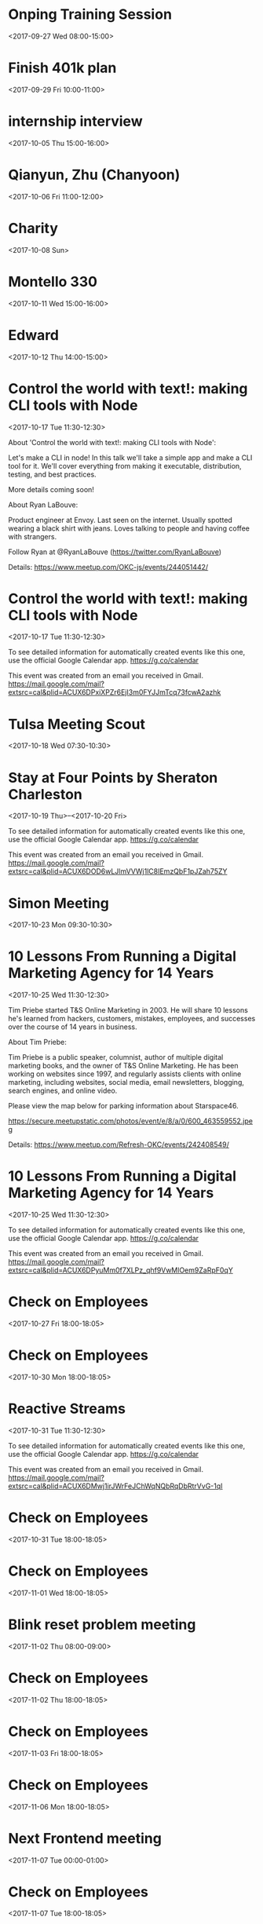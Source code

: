 * Onping Training Session
  :PROPERTIES:
  :LOCATION: Claremore, OK, USA
  :LINK: [[https://www.google.com/calendar/event?eid=N2drdTVjbW5mbTdpaGhidGNoazlmY3B1OWcgc2NvdHRtdXJwaHkwOUBt][Go to gcal web page]]
  :ID: 7gku5cmnfm7ihhbtchk9fcpu9g
  :END:

  <2017-09-27 Wed 08:00-15:00>
* Finish 401k plan
  :PROPERTIES:
  :LINK: [[https://www.google.com/calendar/event?eid=NmhoamFjaGw2b3MzMmI5bjZwZ2phYjlrY2NwNmNiOW82cGgzMGJiMWNoajNhbzlqNmRoM2VwOWs2MCBzY290dG11cnBoeTA5QG0][Go to gcal web page]]
  :ID: 6hhjachl6os32b9n6pgjab9kccp6cb9o6ph30bb1chj3ao9j6dh3ep9k60
  :END:

  <2017-09-29 Fri 10:00-11:00>
* internship interview
  :PROPERTIES:
  :LINK: [[https://www.google.com/calendar/event?eid=MDM4cmJuaWlpZDUyc21zYXN1dDRydnZrbDUgc2NvdHRtdXJwaHkwOUBt][Go to gcal web page]]
  :ID: 038rbniiid52smsasut4rvvkl5
  :END:

  <2017-10-05 Thu 15:00-16:00>
* Qianyun, Zhu (Chanyoon)
  :PROPERTIES:
  :LINK: [[https://www.google.com/calendar/event?eid=MHFoaW12c3FnbHF1YXNpazMzYmVhdjJhZjkgc2NvdHRtdXJwaHkwOUBt][Go to gcal web page]]
  :ID: 0qhimvsqglquasik33beav2af9
  :END:

  <2017-10-06 Fri 11:00-12:00>
* Charity
  :PROPERTIES:
  :LINK: [[https://www.google.com/calendar/event?eid=Mzh0cTEwaThhNzI3cmxxNWxxcXJyYmpvaG9fMjAxNzEwMDggc2NvdHRtdXJwaHkwOUBt][Go to gcal web page]]
  :ID: 38tq10i8a727rlq5lqqrrbjoho_20171008
  :END:

  <2017-10-08 Sun>
* Montello 330
  :PROPERTIES:
  :LINK: [[https://www.google.com/calendar/event?eid=NzByajRjOWtjNG82NmI5bzc0cm0yYjlrNjloajZiOW82NHEzNmI5bjc1aTNhY2I0Y3BoamdkcG82ZyBzY290dG11cnBoeTA5QG0][Go to gcal web page]]
  :ID: 70rj4c9kc4o66b9o74rm2b9k69hj6b9o64q36b9n75i3acb4cphjgdpo6g
  :END:

  <2017-10-11 Wed 15:00-16:00>
* Edward
  :PROPERTIES:
  :LINK: [[https://www.google.com/calendar/event?eid=NWo0OGV2aTFobWkybjB1djI3aHFwMXU1NHQgc2NvdHRtdXJwaHkwOUBt][Go to gcal web page]]
  :ID: 5j48evi1hmi2n0uv27hqp1u54t
  :END:

  <2017-10-12 Thu 14:00-15:00>
* Control the world with text!: making CLI tools with Node
  :PROPERTIES:
  :LOCATION: 1141 W Sheridan Ave, Oklahoma City, OK
  :LINK: [[https://www.google.com/calendar/event?eid=NjlqMzhjMWpjNHJtYWI5aWNjb202YjlrNm9ybTZiOW83NWhqZ2JiMTY4cTNlZGo1NzVobWFwYjU2cyBzY290dG11cnBoeTA5QG0][Go to gcal web page]]
  :ID: 69j38c1jc4rmab9iccom6b9k6orm6b9o75hjgbb168q3edj575hmapb56s
  :END:

  <2017-10-17 Tue 11:30-12:30>

About 'Control the world with text!: making CLI tools with Node':

Let's make a CLI in node! In this talk we'll take a simple app and make a CLI tool for it. We'll cover everything from making it executable, distribution, testing, and best practices.

More details coming soon!

About Ryan LaBouve:

Product engineer at Envoy. Last seen on the internet. Usually spotted wearing a black shirt with jeans. Loves talking to people and having coffee with strangers.

Follow Ryan at @RyanLaBouve (https://twitter.com/RyanLaBouve)

Details: https://www.meetup.com/OKC-js/events/244051442/
* Control the world with text!: making CLI tools with Node
  :PROPERTIES:
  :LOCATION: StarSpace46, 1141 W Sheridan Ave, Oklahoma City, OK, us, 73106
  :LINK: [[https://www.google.com/calendar/event?eid=XzZ0bG5hcXJsZTVwNmNwYjRkaG1qNHBocGVncDZhYzltZTVvbWFvcGllb3FtMnRiMzY1a202czNtZGhyNzZkMXBla3A3NnBwZzZwaDcyc2o1YzVqajhxamJkc3JqYXNqamNwcDZjcTFtNjVrMzAgc2NvdHRtdXJwaHkwOUBt][Go to gcal web page]]
  :ID: _6tlnaqrle5p6cpb4dhmj4phpegp6ac9me5omaopieoqm2tb365km6s3mdhr76d1pekp76ppg6ph72sj5c5jj8qjbdsrjasjjcpp6cq1m65k30
  :END:

  <2017-10-17 Tue 11:30-12:30>

To see detailed information for automatically created events like this one, use the official Google Calendar app. https://g.co/calendar

This event was created from an email you received in Gmail. https://mail.google.com/mail?extsrc=cal&plid=ACUX6DPxiXPZr6EjI3m0FYJJmTcq73fcwA2azhk
* Tulsa Meeting Scout
  :PROPERTIES:
  :LINK: [[https://www.google.com/calendar/event?eid=NmMzaDI4MDNnYTRqc2lvdDdpcHE4djRyY3Mgc2NvdHRtdXJwaHkwOUBt][Go to gcal web page]]
  :ID: 6c3h2803ga4jsiot7ipq8v4rcs
  :END:

  <2017-10-18 Wed 07:30-10:30>
* Stay at Four Points by Sheraton Charleston
  :PROPERTIES:
  :LOCATION: 600 Kanawha Boulevard East, Charleston, WV 25301, USA
  :LINK: [[https://www.google.com/calendar/event?eid=XzZ0bG5hcXJsZTVwNmNwYjRkaG1qNHBocGVobjcwcWI4Y3RyN2Fwcm1lZ3NtdWQxZ2NrcDM4b3BnZWRvamdjM2xla3FtZ3FiamVsbW4wY3BoZTByNzBjcmNla3FqY29yZjY1b21tZTlqNzFrNmUgc2NvdHRtdXJwaHkwOUBt][Go to gcal web page]]
  :ID: _6tlnaqrle5p6cpb4dhmj4phpehn70qb8ctr7aprmegsmud1gckp38opgedojgc3lekqmgqbjelmn0cphe0r70crcekqjcorf65omme9j71k6e
  :END:

  <2017-10-19 Thu>--<2017-10-20 Fri>

To see detailed information for automatically created events like this one, use the official Google Calendar app. https://g.co/calendar

This event was created from an email you received in Gmail. https://mail.google.com/mail?extsrc=cal&plid=ACUX6DOD6wLJlmVVWj1lC8IEmzQbF1pJZah75ZY
* Simon Meeting
  :PROPERTIES:
  :LINK: [[https://www.google.com/calendar/event?eid=M2MyN2xwZzBnaW11bmQwdTRzOTF2cmZpcXAgc2NvdHRtdXJwaHkwOUBt][Go to gcal web page]]
  :ID: 3c27lpg0gimund0u4s91vrfiqp
  :END:

  <2017-10-23 Mon 09:30-10:30>
* 10 Lessons From Running a Digital Marketing Agency for 14 Years
  :PROPERTIES:
  :LOCATION: 1141 W Sheridan Ave, Oklahoma City, OK
  :LINK: [[https://www.google.com/calendar/event?eid=NjhwajBwMXA2aGkzNGJiNjZ0Z2pnYjlrY2NvM2FiOXA2a3FtYWI5bmNsZ2oyY2hsNjFpM2lkOWs2YyBzY290dG11cnBoeTA5QG0][Go to gcal web page]]
  :ID: 68pj0p1p6hi34bb66tgjgb9kcco3ab9p6kqmab9nclgj2chl61i3id9k6c
  :END:

  <2017-10-25 Wed 11:30-12:30>

Tim Priebe started T&S Online Marketing in 2003. He will share 10 lessons he's learned from hackers, customers, mistakes, employees, and successes over the course of 14 years in business.

About Tim Priebe:

Tim Priebe is a public speaker, columnist, author of multiple digital marketing books, and the owner of T&S Online Marketing. He has been working on websites since 1997, and regularly assists clients with online marketing, including websites, social media, email newsletters, blogging, search engines, and online video.

Please view the map below for parking information about Starspace46.

https://secure.meetupstatic.com/photos/event/e/8/a/0/600_463559552.jpeg

Details: https://www.meetup.com/Refresh-OKC/events/242408549/
* 10 Lessons From Running a Digital Marketing Agency for 14 Years
  :PROPERTIES:
  :LOCATION: StarSpace 46, 1141 W Sheridan Ave, Oklahoma City, OK, us, 73106
  :LINK: [[https://www.google.com/calendar/event?eid=XzZ0bG5hcXJsZTVwNmNwYjRkaG1qNHBocGVocWo2b2JlNjFpNjhjYjNlY3M3MHNyOWM4cm11cGplNmRubW9wM2FjNWduMGMxaGRoam4wdGpsZGhvbWlkYmplbHE2aXQxazZocDNnc2I2NzRyMzAgc2NvdHRtdXJwaHkwOUBt][Go to gcal web page]]
  :ID: _6tlnaqrle5p6cpb4dhmj4phpehqj6obe61i68cb3ecs70sr9c8rmupje6dnmop3ac5gn0c1hdhjn0tjldhomidbjelq6it1k6hp3gsb674r30
  :END:

  <2017-10-25 Wed 11:30-12:30>

To see detailed information for automatically created events like this one, use the official Google Calendar app. https://g.co/calendar

This event was created from an email you received in Gmail. https://mail.google.com/mail?extsrc=cal&plid=ACUX6DPyuMm0f7XLPz_qhf9VwMlOem9ZaRpF0qY
* Check on Employees
  :PROPERTIES:
  :LINK: [[https://www.google.com/calendar/event?eid=MmNuZm1pNjM1ZWgxdmc5NGZ1cnFkNnVpbmJfMjAxNzEwMjdUMjMwMDAwWiBzY290dG11cnBoeTA5QG0][Go to gcal web page]]
  :ID: 2cnfmi635eh1vg94furqd6uinb_20171027T230000Z
  :END:

  <2017-10-27 Fri 18:00-18:05>
* Check on Employees
  :PROPERTIES:
  :LINK: [[https://www.google.com/calendar/event?eid=MmNuZm1pNjM1ZWgxdmc5NGZ1cnFkNnVpbmJfMjAxNzEwMzBUMjMwMDAwWiBzY290dG11cnBoeTA5QG0][Go to gcal web page]]
  :ID: 2cnfmi635eh1vg94furqd6uinb_20171030T230000Z
  :END:

  <2017-10-30 Mon 18:00-18:05>
* Reactive Streams
  :PROPERTIES:
  :LOCATION: StarSpace 46, 1141 W Sheridan Ave, Oklahoma City, OK, us, 73106
  :LINK: [[https://www.google.com/calendar/event?eid=XzZ0bG5hcXJsZTVwNmNwYjRkaG1qNHBocGVoaDY0cGhsZWhsbWlwYmRkdGszZWNocGVkazZhcHI5NjltbWNvOWc2cGgzY2RybGU0b242b2JkZWxsbjhlM2c2ZGg3MGRibGUwcjcycmJjNmdvNmUgc2NvdHRtdXJwaHkwOUBt][Go to gcal web page]]
  :ID: _6tlnaqrle5p6cpb4dhmj4phpehh64phlehlmipbddtk3echpedk6apr969mmco9g6ph3cdrle4on6obdelln8e3g6dh70dble0r72rbc6go6e
  :END:

  <2017-10-31 Tue 11:30-12:30>

To see detailed information for automatically created events like this one, use the official Google Calendar app. https://g.co/calendar

This event was created from an email you received in Gmail. https://mail.google.com/mail?extsrc=cal&plid=ACUX6DMwj1irJWrFeJChWqNQbRqDbRtrVvG-1qI
* Check on Employees
  :PROPERTIES:
  :LINK: [[https://www.google.com/calendar/event?eid=MmNuZm1pNjM1ZWgxdmc5NGZ1cnFkNnVpbmJfMjAxNzEwMzFUMjMwMDAwWiBzY290dG11cnBoeTA5QG0][Go to gcal web page]]
  :ID: 2cnfmi635eh1vg94furqd6uinb_20171031T230000Z
  :END:

  <2017-10-31 Tue 18:00-18:05>
* Check on Employees
  :PROPERTIES:
  :LINK: [[https://www.google.com/calendar/event?eid=MmNuZm1pNjM1ZWgxdmc5NGZ1cnFkNnVpbmJfMjAxNzExMDFUMjMwMDAwWiBzY290dG11cnBoeTA5QG0][Go to gcal web page]]
  :ID: 2cnfmi635eh1vg94furqd6uinb_20171101T230000Z
  :END:

  <2017-11-01 Wed 18:00-18:05>
* Blink reset problem meeting
  :PROPERTIES:
  :LINK: [[https://www.google.com/calendar/event?eid=MGwwajcxMDZkZXJlZXExNm45NHV1Z2pta3Egc2NvdHRtdXJwaHkwOUBt][Go to gcal web page]]
  :ID: 0l0j7106dereeq16n94uugjmkq
  :END:

  <2017-11-02 Thu 08:00-09:00>
* Check on Employees
  :PROPERTIES:
  :LINK: [[https://www.google.com/calendar/event?eid=MmNuZm1pNjM1ZWgxdmc5NGZ1cnFkNnVpbmJfMjAxNzExMDJUMjMwMDAwWiBzY290dG11cnBoeTA5QG0][Go to gcal web page]]
  :ID: 2cnfmi635eh1vg94furqd6uinb_20171102T230000Z
  :END:

  <2017-11-02 Thu 18:00-18:05>
* Check on Employees
  :PROPERTIES:
  :LINK: [[https://www.google.com/calendar/event?eid=MmNuZm1pNjM1ZWgxdmc5NGZ1cnFkNnVpbmJfMjAxNzExMDNUMjMwMDAwWiBzY290dG11cnBoeTA5QG0][Go to gcal web page]]
  :ID: 2cnfmi635eh1vg94furqd6uinb_20171103T230000Z
  :END:

  <2017-11-03 Fri 18:00-18:05>
* Check on Employees
  :PROPERTIES:
  :LINK: [[https://www.google.com/calendar/event?eid=MmNuZm1pNjM1ZWgxdmc5NGZ1cnFkNnVpbmJfMjAxNzExMDdUMDAwMDAwWiBzY290dG11cnBoeTA5QG0][Go to gcal web page]]
  :ID: 2cnfmi635eh1vg94furqd6uinb_20171107T000000Z
  :END:

  <2017-11-06 Mon 18:00-18:05>
* Next Frontend meeting
  :PROPERTIES:
  :LINK: [[https://www.google.com/calendar/event?eid=M3IzcnJtbDVjbzNxOG03cG83amFna2Jkbm4gc2NvdHRtdXJwaHkwOUBt][Go to gcal web page]]
  :ID: 3r3rrml5co3q8m7po7jagkbdnn
  :END:

  <2017-11-07 Tue 00:00-01:00>
* Check on Employees
  :PROPERTIES:
  :LINK: [[https://www.google.com/calendar/event?eid=MmNuZm1pNjM1ZWgxdmc5NGZ1cnFkNnVpbmJfMjAxNzExMDhUMDAwMDAwWiBzY290dG11cnBoeTA5QG0][Go to gcal web page]]
  :ID: 2cnfmi635eh1vg94furqd6uinb_20171108T000000Z
  :END:

  <2017-11-07 Tue 18:00-18:05>
* Check on Employees
  :PROPERTIES:
  :LINK: [[https://www.google.com/calendar/event?eid=MmNuZm1pNjM1ZWgxdmc5NGZ1cnFkNnVpbmJfMjAxNzExMDlUMDAwMDAwWiBzY290dG11cnBoeTA5QG0][Go to gcal web page]]
  :ID: 2cnfmi635eh1vg94furqd6uinb_20171109T000000Z
  :END:

  <2017-11-08 Wed 18:00-18:05>
* Check on Employees
  :PROPERTIES:
  :LINK: [[https://www.google.com/calendar/event?eid=MmNuZm1pNjM1ZWgxdmc5NGZ1cnFkNnVpbmJfMjAxNzExMTBUMDAwMDAwWiBzY290dG11cnBoeTA5QG0][Go to gcal web page]]
  :ID: 2cnfmi635eh1vg94furqd6uinb_20171110T000000Z
  :END:

  <2017-11-09 Thu 18:00-18:05>
* Check on Employees
  :PROPERTIES:
  :LINK: [[https://www.google.com/calendar/event?eid=MmNuZm1pNjM1ZWgxdmc5NGZ1cnFkNnVpbmJfMjAxNzExMTFUMDAwMDAwWiBzY290dG11cnBoeTA5QG0][Go to gcal web page]]
  :ID: 2cnfmi635eh1vg94furqd6uinb_20171111T000000Z
  :END:

  <2017-11-10 Fri 18:00-18:05>
* Charity
  :PROPERTIES:
  :LINK: [[https://www.google.com/calendar/event?eid=Mzh0cTEwaThhNzI3cmxxNWxxcXJyYmpvaG9fMjAxNzExMTIgc2NvdHRtdXJwaHkwOUBt][Go to gcal web page]]
  :ID: 38tq10i8a727rlq5lqqrrbjoho_20171112
  :END:

  <2017-11-12 Sun>
* Check on Employees
  :PROPERTIES:
  :LINK: [[https://www.google.com/calendar/event?eid=MmNuZm1pNjM1ZWgxdmc5NGZ1cnFkNnVpbmJfMjAxNzExMTRUMDAwMDAwWiBzY290dG11cnBoeTA5QG0][Go to gcal web page]]
  :ID: 2cnfmi635eh1vg94furqd6uinb_20171114T000000Z
  :END:

  <2017-11-13 Mon 18:00-18:05>
* Oil Change
  :PROPERTIES:
  :LOCATION: House
  :LINK: [[https://www.google.com/calendar/event?eid=ZmJodHFmM2tuOHFjNjI5NjBxamRybnZnYWdfMjAxNzExMTRUMTIwMDAwWiBzY290dG11cnBoeTA5QG0][Go to gcal web page]]
  :ID: fbhtqf3kn8qc62960qjdrnvgag_20171114T120000Z
  :END:

  <2017-11-14 Tue 06:00-07:00>
* Check on Employees
  :PROPERTIES:
  :LINK: [[https://www.google.com/calendar/event?eid=MmNuZm1pNjM1ZWgxdmc5NGZ1cnFkNnVpbmJfMjAxNzExMTVUMDAwMDAwWiBzY290dG11cnBoeTA5QG0][Go to gcal web page]]
  :ID: 2cnfmi635eh1vg94furqd6uinb_20171115T000000Z
  :END:

  <2017-11-14 Tue 18:00-18:05>
* Check on Employees
  :PROPERTIES:
  :LINK: [[https://www.google.com/calendar/event?eid=MmNuZm1pNjM1ZWgxdmc5NGZ1cnFkNnVpbmJfMjAxNzExMTZUMDAwMDAwWiBzY290dG11cnBoeTA5QG0][Go to gcal web page]]
  :ID: 2cnfmi635eh1vg94furqd6uinb_20171116T000000Z
  :END:

  <2017-11-15 Wed 18:00-18:05>
* Check on Employees
  :PROPERTIES:
  :LINK: [[https://www.google.com/calendar/event?eid=MmNuZm1pNjM1ZWgxdmc5NGZ1cnFkNnVpbmJfMjAxNzExMTdUMDAwMDAwWiBzY290dG11cnBoeTA5QG0][Go to gcal web page]]
  :ID: 2cnfmi635eh1vg94furqd6uinb_20171117T000000Z
  :END:

  <2017-11-16 Thu 18:00-18:05>
* Check on Employees
  :PROPERTIES:
  :LINK: [[https://www.google.com/calendar/event?eid=MmNuZm1pNjM1ZWgxdmc5NGZ1cnFkNnVpbmJfMjAxNzExMThUMDAwMDAwWiBzY290dG11cnBoeTA5QG0][Go to gcal web page]]
  :ID: 2cnfmi635eh1vg94furqd6uinb_20171118T000000Z
  :END:

  <2017-11-17 Fri 18:00-18:05>
* Check on Employees
  :PROPERTIES:
  :LINK: [[https://www.google.com/calendar/event?eid=MmNuZm1pNjM1ZWgxdmc5NGZ1cnFkNnVpbmJfMjAxNzExMjFUMDAwMDAwWiBzY290dG11cnBoeTA5QG0][Go to gcal web page]]
  :ID: 2cnfmi635eh1vg94furqd6uinb_20171121T000000Z
  :END:

  <2017-11-20 Mon 18:00-18:05>
* Check on Employees
  :PROPERTIES:
  :LINK: [[https://www.google.com/calendar/event?eid=MmNuZm1pNjM1ZWgxdmc5NGZ1cnFkNnVpbmJfMjAxNzExMjJUMDAwMDAwWiBzY290dG11cnBoeTA5QG0][Go to gcal web page]]
  :ID: 2cnfmi635eh1vg94furqd6uinb_20171122T000000Z
  :END:

  <2017-11-21 Tue 18:00-18:05>
* Check on Employees
  :PROPERTIES:
  :LINK: [[https://www.google.com/calendar/event?eid=MmNuZm1pNjM1ZWgxdmc5NGZ1cnFkNnVpbmJfMjAxNzExMjNUMDAwMDAwWiBzY290dG11cnBoeTA5QG0][Go to gcal web page]]
  :ID: 2cnfmi635eh1vg94furqd6uinb_20171123T000000Z
  :END:

  <2017-11-22 Wed 18:00-18:05>
* Check on Employees
  :PROPERTIES:
  :LINK: [[https://www.google.com/calendar/event?eid=MmNuZm1pNjM1ZWgxdmc5NGZ1cnFkNnVpbmJfMjAxNzExMjRUMDAwMDAwWiBzY290dG11cnBoeTA5QG0][Go to gcal web page]]
  :ID: 2cnfmi635eh1vg94furqd6uinb_20171124T000000Z
  :END:

  <2017-11-23 Thu 18:00-18:05>
* Check on Employees
  :PROPERTIES:
  :LINK: [[https://www.google.com/calendar/event?eid=MmNuZm1pNjM1ZWgxdmc5NGZ1cnFkNnVpbmJfMjAxNzExMjVUMDAwMDAwWiBzY290dG11cnBoeTA5QG0][Go to gcal web page]]
  :ID: 2cnfmi635eh1vg94furqd6uinb_20171125T000000Z
  :END:

  <2017-11-24 Fri 18:00-18:05>
* Check on Employees
  :PROPERTIES:
  :LINK: [[https://www.google.com/calendar/event?eid=MmNuZm1pNjM1ZWgxdmc5NGZ1cnFkNnVpbmJfMjAxNzExMjhUMDAwMDAwWiBzY290dG11cnBoeTA5QG0][Go to gcal web page]]
  :ID: 2cnfmi635eh1vg94furqd6uinb_20171128T000000Z
  :END:

  <2017-11-27 Mon 18:00-18:05>
* Check on Employees
  :PROPERTIES:
  :LINK: [[https://www.google.com/calendar/event?eid=MmNuZm1pNjM1ZWgxdmc5NGZ1cnFkNnVpbmJfMjAxNzExMjlUMDAwMDAwWiBzY290dG11cnBoeTA5QG0][Go to gcal web page]]
  :ID: 2cnfmi635eh1vg94furqd6uinb_20171129T000000Z
  :END:

  <2017-11-28 Tue 18:00-18:05>
* Check on Employees
  :PROPERTIES:
  :LINK: [[https://www.google.com/calendar/event?eid=MmNuZm1pNjM1ZWgxdmc5NGZ1cnFkNnVpbmJfMjAxNzExMzBUMDAwMDAwWiBzY290dG11cnBoeTA5QG0][Go to gcal web page]]
  :ID: 2cnfmi635eh1vg94furqd6uinb_20171130T000000Z
  :END:

  <2017-11-29 Wed 18:00-18:05>
* Check on Employees
  :PROPERTIES:
  :LINK: [[https://www.google.com/calendar/event?eid=MmNuZm1pNjM1ZWgxdmc5NGZ1cnFkNnVpbmJfMjAxNzEyMDFUMDAwMDAwWiBzY290dG11cnBoeTA5QG0][Go to gcal web page]]
  :ID: 2cnfmi635eh1vg94furqd6uinb_20171201T000000Z
  :END:

  <2017-11-30 Thu 18:00-18:05>
* Check on Employees
  :PROPERTIES:
  :LINK: [[https://www.google.com/calendar/event?eid=MmNuZm1pNjM1ZWgxdmc5NGZ1cnFkNnVpbmJfMjAxNzEyMDJUMDAwMDAwWiBzY290dG11cnBoeTA5QG0][Go to gcal web page]]
  :ID: 2cnfmi635eh1vg94furqd6uinb_20171202T000000Z
  :END:

  <2017-12-01 Fri 18:00-18:05>
* Check on Employees
  :PROPERTIES:
  :LINK: [[https://www.google.com/calendar/event?eid=MmNuZm1pNjM1ZWgxdmc5NGZ1cnFkNnVpbmJfMjAxNzEyMDVUMDAwMDAwWiBzY290dG11cnBoeTA5QG0][Go to gcal web page]]
  :ID: 2cnfmi635eh1vg94furqd6uinb_20171205T000000Z
  :END:

  <2017-12-04 Mon 18:00-18:05>
* Check on Employees
  :PROPERTIES:
  :LINK: [[https://www.google.com/calendar/event?eid=MmNuZm1pNjM1ZWgxdmc5NGZ1cnFkNnVpbmJfMjAxNzEyMDZUMDAwMDAwWiBzY290dG11cnBoeTA5QG0][Go to gcal web page]]
  :ID: 2cnfmi635eh1vg94furqd6uinb_20171206T000000Z
  :END:

  <2017-12-05 Tue 18:00-18:05>
* Check on Employees
  :PROPERTIES:
  :LINK: [[https://www.google.com/calendar/event?eid=MmNuZm1pNjM1ZWgxdmc5NGZ1cnFkNnVpbmJfMjAxNzEyMDdUMDAwMDAwWiBzY290dG11cnBoeTA5QG0][Go to gcal web page]]
  :ID: 2cnfmi635eh1vg94furqd6uinb_20171207T000000Z
  :END:

  <2017-12-06 Wed 18:00-18:05>
* Check on Employees
  :PROPERTIES:
  :LINK: [[https://www.google.com/calendar/event?eid=MmNuZm1pNjM1ZWgxdmc5NGZ1cnFkNnVpbmJfMjAxNzEyMDhUMDAwMDAwWiBzY290dG11cnBoeTA5QG0][Go to gcal web page]]
  :ID: 2cnfmi635eh1vg94furqd6uinb_20171208T000000Z
  :END:

  <2017-12-07 Thu 18:00-18:05>
* Check on Employees
  :PROPERTIES:
  :LINK: [[https://www.google.com/calendar/event?eid=MmNuZm1pNjM1ZWgxdmc5NGZ1cnFkNnVpbmJfMjAxNzEyMDlUMDAwMDAwWiBzY290dG11cnBoeTA5QG0][Go to gcal web page]]
  :ID: 2cnfmi635eh1vg94furqd6uinb_20171209T000000Z
  :END:

  <2017-12-08 Fri 18:00-18:05>
* Charity
  :PROPERTIES:
  :LINK: [[https://www.google.com/calendar/event?eid=Mzh0cTEwaThhNzI3cmxxNWxxcXJyYmpvaG9fMjAxNzEyMTAgc2NvdHRtdXJwaHkwOUBt][Go to gcal web page]]
  :ID: 38tq10i8a727rlq5lqqrrbjoho_20171210
  :END:

  <2017-12-10 Sun>
* Check on Employees
  :PROPERTIES:
  :LINK: [[https://www.google.com/calendar/event?eid=MmNuZm1pNjM1ZWgxdmc5NGZ1cnFkNnVpbmJfMjAxNzEyMTJUMDAwMDAwWiBzY290dG11cnBoeTA5QG0][Go to gcal web page]]
  :ID: 2cnfmi635eh1vg94furqd6uinb_20171212T000000Z
  :END:

  <2017-12-11 Mon 18:00-18:05>
* Check on Employees
  :PROPERTIES:
  :LINK: [[https://www.google.com/calendar/event?eid=MmNuZm1pNjM1ZWgxdmc5NGZ1cnFkNnVpbmJfMjAxNzEyMTNUMDAwMDAwWiBzY290dG11cnBoeTA5QG0][Go to gcal web page]]
  :ID: 2cnfmi635eh1vg94furqd6uinb_20171213T000000Z
  :END:

  <2017-12-12 Tue 18:00-18:05>
* Check on Employees
  :PROPERTIES:
  :LINK: [[https://www.google.com/calendar/event?eid=MmNuZm1pNjM1ZWgxdmc5NGZ1cnFkNnVpbmJfMjAxNzEyMTRUMDAwMDAwWiBzY290dG11cnBoeTA5QG0][Go to gcal web page]]
  :ID: 2cnfmi635eh1vg94furqd6uinb_20171214T000000Z
  :END:

  <2017-12-13 Wed 18:00-18:05>
* Check on Employees
  :PROPERTIES:
  :LINK: [[https://www.google.com/calendar/event?eid=MmNuZm1pNjM1ZWgxdmc5NGZ1cnFkNnVpbmJfMjAxNzEyMTVUMDAwMDAwWiBzY290dG11cnBoeTA5QG0][Go to gcal web page]]
  :ID: 2cnfmi635eh1vg94furqd6uinb_20171215T000000Z
  :END:

  <2017-12-14 Thu 18:00-18:05>
* Check on Employees
  :PROPERTIES:
  :LINK: [[https://www.google.com/calendar/event?eid=MmNuZm1pNjM1ZWgxdmc5NGZ1cnFkNnVpbmJfMjAxNzEyMTZUMDAwMDAwWiBzY290dG11cnBoeTA5QG0][Go to gcal web page]]
  :ID: 2cnfmi635eh1vg94furqd6uinb_20171216T000000Z
  :END:

  <2017-12-15 Fri 18:00-18:05>
* Rotate Tires
  :PROPERTIES:
  :LOCATION: Freddies Tires
  :LINK: [[https://www.google.com/calendar/event?eid=bDZvYzYwMHM0NmY3anAxN3E4bmRzaWhuZ2tfMjAxNzEyMTZUMTgwMDAwWiBzY290dG11cnBoeTA5QG0][Go to gcal web page]]
  :ID: l6oc600s46f7jp17q8ndsihngk_20171216T180000Z
  :END:

  <2017-12-16 Sat 12:00-13:00>

Rotate Brooke's Tires
* Check on Employees
  :PROPERTIES:
  :LINK: [[https://www.google.com/calendar/event?eid=MmNuZm1pNjM1ZWgxdmc5NGZ1cnFkNnVpbmJfMjAxNzEyMTlUMDAwMDAwWiBzY290dG11cnBoeTA5QG0][Go to gcal web page]]
  :ID: 2cnfmi635eh1vg94furqd6uinb_20171219T000000Z
  :END:

  <2017-12-18 Mon 18:00-18:05>
* Check on Employees
  :PROPERTIES:
  :LINK: [[https://www.google.com/calendar/event?eid=MmNuZm1pNjM1ZWgxdmc5NGZ1cnFkNnVpbmJfMjAxNzEyMjBUMDAwMDAwWiBzY290dG11cnBoeTA5QG0][Go to gcal web page]]
  :ID: 2cnfmi635eh1vg94furqd6uinb_20171220T000000Z
  :END:

  <2017-12-19 Tue 18:00-18:05>
* Check on Employees
  :PROPERTIES:
  :LINK: [[https://www.google.com/calendar/event?eid=MmNuZm1pNjM1ZWgxdmc5NGZ1cnFkNnVpbmJfMjAxNzEyMjFUMDAwMDAwWiBzY290dG11cnBoeTA5QG0][Go to gcal web page]]
  :ID: 2cnfmi635eh1vg94furqd6uinb_20171221T000000Z
  :END:

  <2017-12-20 Wed 18:00-18:05>
* Check on Employees
  :PROPERTIES:
  :LINK: [[https://www.google.com/calendar/event?eid=MmNuZm1pNjM1ZWgxdmc5NGZ1cnFkNnVpbmJfMjAxNzEyMjJUMDAwMDAwWiBzY290dG11cnBoeTA5QG0][Go to gcal web page]]
  :ID: 2cnfmi635eh1vg94furqd6uinb_20171222T000000Z
  :END:

  <2017-12-21 Thu 18:00-18:05>
